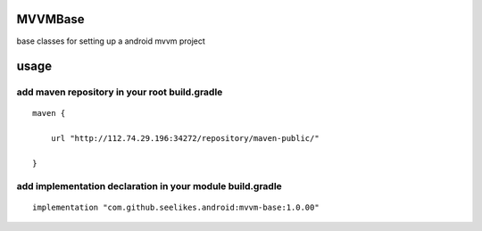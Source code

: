 ========
MVVMBase
========

base classes for setting up a android mvvm project

=====
usage
=====

----------------------------------------------
add maven repository in your root build.gradle
----------------------------------------------

::

    maven {

        url "http://112.74.29.196:34272/repository/maven-public/"

    }

----------------------------------------------------------
add implementation declaration in your module build.gradle
----------------------------------------------------------

::

    implementation "com.github.seelikes.android:mvvm-base:1.0.00"
